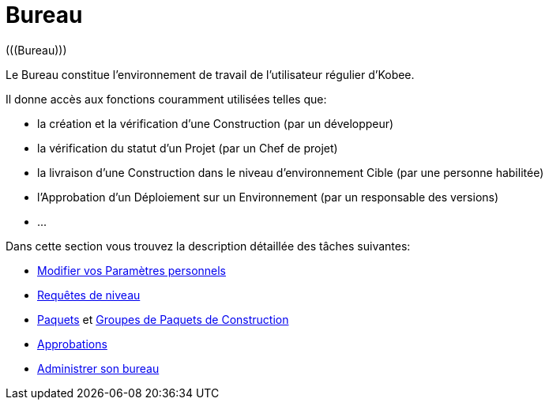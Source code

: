 // The imagesdir attribute is only needed to display images during offline editing. Antora neglects the attribute.
:imagesdir: ../images

[[_desktop_introduction]]
= Bureau 
(((Bureau))) 

Le Bureau constitue l`'environnement de travail de l`'utilisateur régulier d`'Kobee.

Il donne accès aux fonctions couramment utilisées telles que:

* la création et la vérification d`'une Construction (par un développeur)
* la vérification du statut d`'un Projet (par un Chef de projet)
* la livraison d`'une Construction dans le niveau d`'environnement Cible (par une personne habilitée)
* l`'Approbation d`'un Déploiement sur un Environnement (par un responsable des versions)
* $$...$$


Dans cette section vous trouvez la description détaillée des tâches suivantes:

* <<Desktop_PersonalSettings.adoc#_desktop_personalsettings,Modifier vos Paramètres personnels>>
* <<Desktop_LevelRequests.adoc#_desktop_levelrequests,Requêtes de niveau>>
* <<Desktop_Packages.adoc#_desktop_packages,Paquets>> et <<Desktop_PackageGroups.adoc#_desktop_packagegroups,Groupes de Paquets de Construction>>
* <<Desktop_Approvals.adoc#_desktop_outstandingapprovals,Approbations>>
* <<Desktop_ManageDesktop.adoc#_desktop_managedesktop,Administrer son bureau>>
